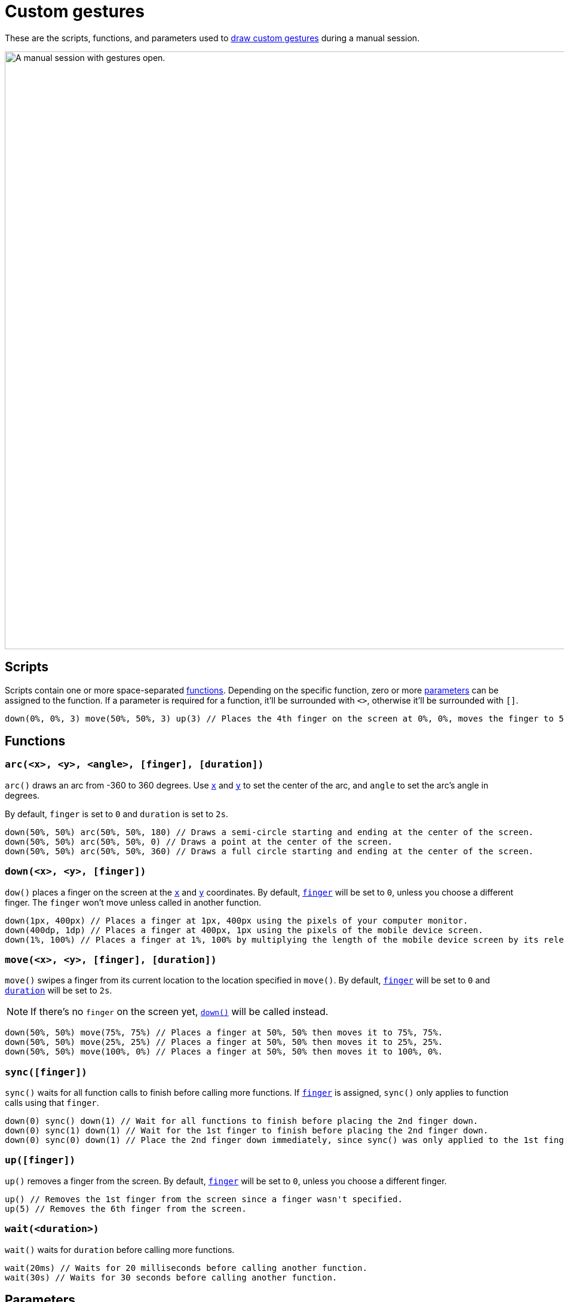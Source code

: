 = Custom gestures
:navtitle: Custom gestures

These are the scripts, functions, and parameters used to xref:device-controls.adoc#_draw_custom_gesture[draw custom gestures] during a manual session.

image:manual-testing:custom-gestures-context.png[width=1000, alt="A manual session with gestures open."]

== Scripts

Scripts contain one or more space-separated xref:_functions[functions]. Depending on the specific function, zero or more xref:_parameters[parameters] can be assigned to the function. If a parameter is required for a function, it'll be surrounded with `<>`, otherwise it'll be surrounded with `[]`.

[source,]
----
down(0%, 0%, 3) move(50%, 50%, 3) up(3) // Places the 4th finger on the screen at 0%, 0%, moves the finger to 50%, 50%, and then removes the finger.
----

[#_functions]
== Functions

[#_arc]
=== `arc(<x>, <y>, <angle>, [finger], [duration])`

`arc()` draws an arc from -360 to 360 degrees. Use xref:_x_and_y[`x`] and xref:_x_and_y[`y`] to set the center of the arc, and `angle` to set the arc's angle in degrees.

By default, `finger` is set to `0` and `duration` is set to `2s`.

[source,]
----
down(50%, 50%) arc(50%, 50%, 180) // Draws a semi-circle starting and ending at the center of the screen.
down(50%, 50%) arc(50%, 50%, 0) // Draws a point at the center of the screen.
down(50%, 50%) arc(50%, 50%, 360) // Draws a full circle starting and ending at the center of the screen.
----

[#_down]
=== `down(<x>, <y>, [finger])`

`dow()` places a finger on the screen at the xref:_x_and_y[`x`] and xref:_x_and_y[`y`] coordinates. By default, xref:_finger[`finger`] will be set to `0`, unless you choose a different finger. The `finger` won't move unless called in another function.

[source,]
----
down(1px, 400px) // Places a finger at 1px, 400px using the pixels of your computer monitor.
down(400dp, 1dp) // Places a finger at 400px, 1px using the pixels of the mobile device screen.
down(1%, 100%) // Places a finger at 1%, 100% by multiplying the length of the mobile device screen by its relevant axis.
----

[#_move]
=== `move(<x>, <y>, [finger], [duration])`

`move()` swipes a finger from its current location to the location specified in `move()`. By default, xref:_finger[`finger`] will be set to `0` and xref:_duration[`duration`] will be set to `2s`.

[NOTE]
If there's no `finger` on the screen yet, xref:_down[`down()`] will be called instead.

[source,]
----
down(50%, 50%) move(75%, 75%) // Places a finger at 50%, 50% then moves it to 75%, 75%.
down(50%, 50%) move(25%, 25%) // Places a finger at 50%, 50% then moves it to 25%, 25%.
down(50%, 50%) move(100%, 0%) // Places a finger at 50%, 50% then moves it to 100%, 0%.
----

[#_sync]
=== `sync([finger])`

`sync()` waits for all function calls to finish before calling more functions. If xref:_finger[`finger`] is assigned, `sync()` only applies to function calls using that `finger`.

[source,]
----
down(0) sync() down(1) // Wait for all functions to finish before placing the 2nd finger down.
down(0) sync(1) down(1) // Wait for the 1st finger to finish before placing the 2nd finger down.
down(0) sync(0) down(1) // Place the 2nd finger down immediately, since sync() was only applied to the 1st finger.
----

[#_up]
=== `up([finger])`

`up()` removes a finger from the screen. By default, xref:_finger[`finger`] will be set to `0`, unless you choose a different finger.

[source,]
----
up() // Removes the 1st finger from the screen since a finger wasn't specified.
up(5) // Removes the 6th finger from the screen.
----

[#_wait]
=== `wait(<duration>)`

`wait()` waits for `duration` before calling more functions.

[source,]
----
wait(20ms) // Waits for 20 milliseconds before calling another function.
wait(30s) // Waits for 30 seconds before calling another function.
----

[#_parameters]
== Parameters

=== `angle`

`angle` determines the angle of xref:_arc[`arc()`]. Set to an integer ranging from `-360` to `360`. Positive integers are draw `arc()` clockwise and negative integers draw `arc()` counterclockwise.

[source,]
----
down(50%, 50%) arc(50%, 50%, 180) // Draws a semi-circle starting and ending at the center of the screen.
down(50%, 50%) arc(50%, 50%, 0) // Draws a point at the center of the screen.
down(50%, 50%) arc(50%, 50%, 360) // Draws a full circle starting and ending at the center of the screen.
----

[#_duration]
=== `duration`

`duration` determines the duration of a function and can be set to any positive integer. By default, `duration` uses milliseconds. Alternatively, append `ms` (milliseconds) or `s` (seconds) to the integer.

[source,]
----
wait(50) // Waits for 50 milliseconds.
wait(30ms) // Waits for 30 milliseconds.
wait(8s) // Waits for 8 seconds.
----

[#_finger]
=== `finger`

`finger` determines which finger to use for a gesture and can be set to an integer ranging from `0` to `9`. By default, `finger` is set to `0`. Use a different `finger` for different xref:_functions[functions] to create multi-touch gestures, like a two-finger swipe or pinch.

[source,]
----
down(50%, 50%, 0) // Places the first finger on the center of the screen.
move(1px, 400px, 8) // Swipes the ninth finger from pixel 1 to pixel 400 on the screen.
up(4) // Removes the fifth finger from the screen.
----

[#_x_and_y]
=== `x` and `y`

`x` and `y` determines the xref:_functions[function's] location on the device screen. By default, `x` and `y` uses to pixels. Alternatively, append `px` (pixels), `dp` (device-independent pixels), or `%` (percent) to the `x` or `y` integer.

[source,]
----
down(1px, 400px) // Places a finger at 1px, 400px using the pixels of your computer monitor.
down(400dp, 1dp) // Places a finger at 400px, 1px using the pixels of the mobile device screen.
down(1%, 100%) // Places a finger at 1%, 100% by multiplying the length of the mobile device screen by its relevant axis.
----
